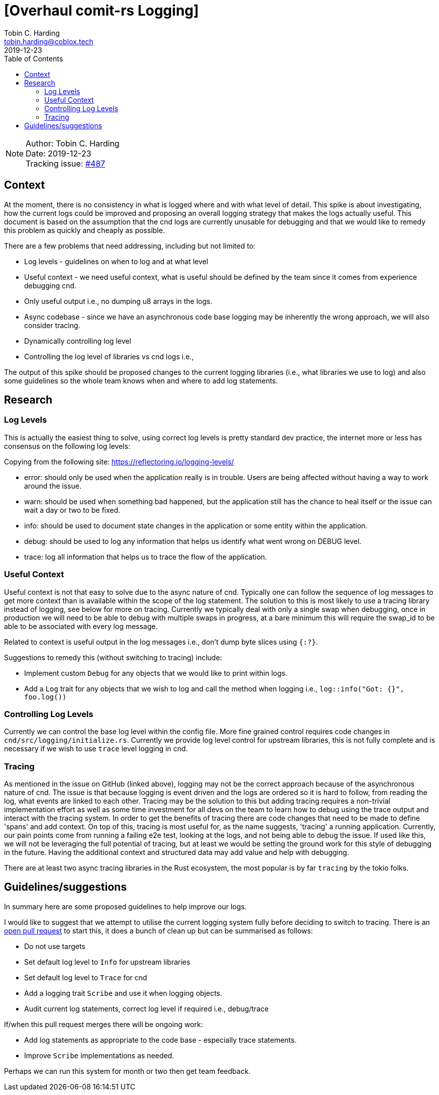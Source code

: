 = [Overhaul comit-rs Logging]
Tobin C. Harding <tobin.harding@coblox.tech>;
:toc:
:revdate: 2019-12-23

NOTE: Author: {authors} +
Date: {revdate} +
Tracking issue: https://github.com/comit-network/comit-rs/issues/487[#487]

== Context

At the moment, there is no consistency in what is logged where and with what level of detail.
This spike is about investigating, how the current logs could be improved and proposing an overall logging strategy that makes the logs actually useful.
This document is based on the assumption that the cnd logs are currently unusable for debugging and that we would like to remedy this problem as quickly and cheaply as possible.

There are a few problems that need addressing, including but not limited to:

* Log levels - guidelines on when to log and at what level
* Useful context - we need useful context, what is useful should be defined by the team since it comes from experience debugging cnd.
* Only useful output i.e., no dumping u8 arrays in the logs.
* Async codebase - since we have an asynchronous code base logging may be inherently the wrong approach, we will also consider tracing.
* Dynamically controlling log level
* Controlling the log level of libraries vs cnd logs i.e., 

The output of this spike should be proposed changes to the current logging libraries (i.e., what libraries we use to log) and also some guidelines so the whole team knows when and where to add log statements.


== Research

=== Log Levels ===


This is actually the easiest thing to solve, using correct log levels is pretty standard dev practice, the internet more or less has consensus on the following log levels:

Copying from the following site: https://reflectoring.io/logging-levels/

* error: should only be used when the application really is in trouble. Users are being affected without having a way to work around the issue.
* warn: should be used when something bad happened, but the application still has the chance to heal itself or the issue can wait a day or two to be fixed.
* info: should be used to document state changes in the application or some entity within the application.
* debug: should be used to log any information that helps us identify what went wrong on DEBUG level.
* trace: log all information that helps us to trace the flow of the application.

=== Useful Context ===

Useful context is not that easy to solve due to the async nature of cnd.
Typically one can follow the sequence of log messages to get more context than is available within the scope of the log statement.
The solution to this is most likely to use a tracing library instead of logging, see below for more on tracing.
Currently we typically deal with only a single swap when debugging, once in production we will need to be able to debug with multiple swaps in progress, at a bare minimum this will require the swap_id to be able to be associated with every log message.

Related to context is useful output in the log messages i.e., don't dump byte slices using `{:?}`.

Suggestions to remedy this (without switching to tracing) include:

* Implement custom `Debug` for any objects that we would like to print within logs.
* Add a `Log` trait for any objects that we wish to log and call the method when logging i.e., `log::info("Got: {}", foo.log())`

=== Controlling Log Levels ===

Currently we can control the base log level within the config file.  More fine grained control requires code changes in `cnd/src/logging/initialize.rs`.
Currently we provide log level control for upstream libraries, this is not fully complete and is necessary if we wish to use `trace` level logging in cnd.

=== Tracing ===

As mentioned in the issue on GitHub (linked above), logging may not be the correct approach because of the asynchronous nature of cnd.
The issue is that because logging is event driven and the logs are ordered so it is hard to follow, from reading the log, what events are linked to each other.
Tracing may be the solution to this but adding tracing requires a non-trivial implementation effort as well as some time investment for all devs on the team to learn how to debug using the trace output and interact with the tracing system.
In order to get the benefits of tracing there are code changes that need to be made to define 'spans' and add context.
On top of this, tracing is most useful for, as the name suggests, 'tracing' a running application.
Currently, our pain points come from running a failing e2e test, looking at the logs, and not being able to debug the issue.
If used like this, we will not be leveraging the full potential of tracing, but at least we would be setting the ground work for this style of debugging in the future.
Having the additional context and structured data may add value and help with debugging.

There are at least two async tracing libraries in the Rust ecosystem, the most popular is by far `tracing` by the tokio folks.


== Guidelines/suggestions ==

In summary here are some proposed guidelines to help improve our logs.

I would like to suggest that we attempt to utilise the current logging system fully before deciding to switch to tracing.
There is an https://github.com/comit-network/comit-rs/pull/1786#issue-355453304[open pull request] to start this, it does a bunch of clean up but can be summarised as follows:

* Do not use targets
* Set default log level to `Info` for upstream libraries
* Set default log level to `Trace` for cnd
* Add a logging trait `Scribe` and use it when logging objects.
* Audit current log statements, correct log level if required i.e., debug/trace

If/when this pull request merges there will be ongoing work:



* Add log statements as appropriate to the code base - especially trace statements.
* Improve `Scribe` implementations as needed.

Perhaps we can run this system for month or two then get team feedback.
